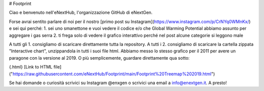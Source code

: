 # Footprint

Ciao e benvenuto nell'eNextHub, l'organizzazione GitHub di eNextGen.

Forse avrai sentito parlare di noi per il nostro [primo post su Instagram](https://www.instagram.com/p/CrNYq0WMnKx/) e sei qui perché:
1. sei uno smanettone e vuoi vedere il codice e/o che Global Warming Potential abbiamo assunto per aggregare i gas serra
2. ti frega solo di vedere il grafico interattivo perché nel post alcune categorie si leggono male

A tutti gli 1. consigliamo di scaricare direttamente tutta la repository.
A tutti i 2. consigliamo di scaricare la cartella zippata "Interactive chart", unzippandola in tutti i suoi file html. Abbiamo messo lo stesso grafico per il 2011 per avere un paragone con la versione al 2019. O più semplicemente, guardare direttamente qua sotto:

{.html}
[Link to HTML file]("https://raw.githubusercontent.com/eNextHub/Footprint/main/Footprint%20Treemap%202019.html")


.. raw:: html
   :file: https://raw.githubusercontent.com/eNextHub/Footprint/main/Footprint%20Treemap%202019.html
   
Se hai domande o curiosità scrivici su Instagram @enxgen o scrivici una email a info@enextgen.it.
A presto!
